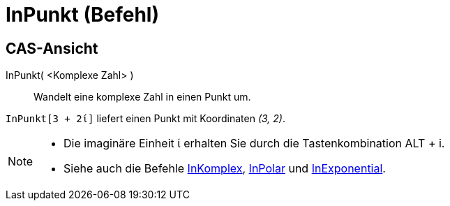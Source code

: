 = InPunkt (Befehl)
:page-en: commands/ToPoint
ifdef::env-github[:imagesdir: /de/modules/ROOT/assets/images]

== CAS-Ansicht

InPunkt( <Komplexe Zahl> )::
  Wandelt eine komplexe Zahl in einen Punkt um.

[EXAMPLE]
====

`++InPunkt[3 + 2ί]++` liefert einen Punkt mit Koordinaten _(3, 2)_.

====

[NOTE]
====

* Die imaginäre Einheit ί erhalten Sie durch die Tastenkombination [.kcode]#ALT# + [.kcode]#i#.
* Siehe auch die Befehle xref:/commands/InKomplex.adoc[InKomplex], xref:/commands/InPolar.adoc[InPolar] und
xref:/commands/InExponential.adoc[InExponential].

====

